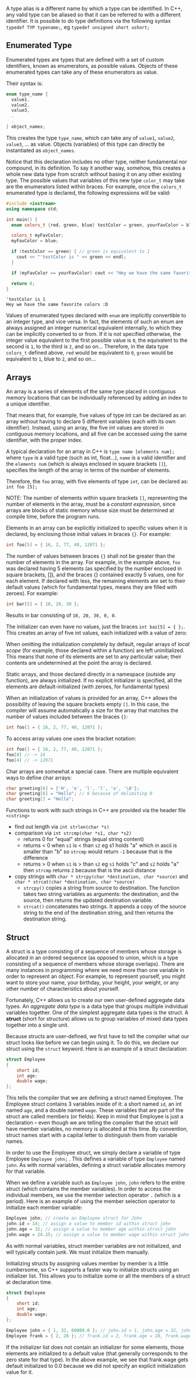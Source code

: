 #+BEGIN_COMMENT
.. title: Computer Science I - Lecture 05
.. slug: cs-I-05
.. date: 2018-11-09
.. tags: 
.. category: university cs01
.. link: 
.. description: 
.. type: text
.. has_math: true
#+END_COMMENT

# * Non-primitive Data Types
A type alias is a different name by which a type can be identified. In C++, any valid type can be aliased so that it can be referred to with a different identifier.
It is possible to do type definitions via the following syntax =typedef TYP typename;=, eg =typedef unsigned short ushort;=

** Enumerated Type
Enumerated types are types that are defined with a set of custom identifiers, known as enumerators, as possible values. Objects of these enumerated types can take any of these enumerators as value.

Their syntax is:

#+BEGIN_SRC cpp
enum type_name {
  value1,
  value2,
  value3,
  .
  .
} object_names;
#+END_SRC

This creates the type =type_name=, which can take any of =value1=, =value2=, =value3=, ... as value. Objects (variables) of this type can directly be instantiated as =object_names=.

Notice that this declaration includes no other type, neither fundamental nor compound, in its definition. To say it another way, somehow, this creates a whole new data type from scratch without basing it on any other existing type. The possible values that variables of this new type =color_t= may take are the enumerators listed within braces. For example, once the =colors_t= enumerated type is declared, the following expressions will be valid:
#+BEGIN_SRC cpp :exports both :results output print
  #include <iostream>
  using namespace std;

  int main() {
    enum colors_t {red, green, blue} testColor = green, yourFavColor = blue;

    colors_t myFavColor;
    myFavColor = blue;

    if (testColor == green) { // green is equivalent to 1
      cout << "'testColor is " << green << endl;
    }

    if (myFavColor == yourFavColor) cout << "Hey we have the same favorite colors :D" << endl;

    return 0;
  }
#+END_SRC

#+RESULTS:
: 'testColor is 1
: Hey we have the same favorite colors :D

Values of enumerated types declared with =enum= are implicitly convertible to an integer type, and vice versa. In fact, the elements of such an enum are always assigned an integer numerical equivalent internally, to which they can be implicitly converted to or from. If it is not specified otherwise, the integer value equivalent to the first possible value is =0=, the equivalent to the second is =1=, to the third is =2=, and so on... Therefore, in the data type =colors_t= defined above, =red= would be equivalent to =0=, =green= would be equivalent to =1=, blue to =2=, and so on...

** Arrays
An array is a series of elements of the same type placed in contiguous memory locations that can be individually referenced by adding an index to a unique identifier.

That means that, for example, five values of type int can be declared as an array without having to declare 5 different variables (each with its own identifier). Instead, using an array, the five int values are stored in contiguous memory locations, and all five can be accessed using the same identifier, with the proper index.

A typical declaration for an array in C++ is =type name [elements num];= where =type= is a valid type (such as int, float...), =name= is a valid identifier and the =elements num= (which is always enclosed in square brackets =[]=), specifies the length of the array in terms of the number of elements.

Therefore, the =foo= array, with five elements of type =int=, can be declared as: =int foo [5];=

NOTE: The number of elements within square brackets =[]=, representing the number of elements in the array, must be a /constant expression/, since arrays are blocks of static memory whose size must be determined at compile time, before the program runs.

Elements in an array can be explicitly initialized to specific values when it is declared, by enclosing those initial values in braces ={}=. For example:
#+BEGIN_SRC cpp
int foo[5] = { 16, 2, 77, 40, 12071 }; 
#+END_SRC
The number of values between braces ={}= shall not be greater than the number of elements in the array. For example, in the example above, =foo= was declared having 5 elements (as specified by the number enclosed in square brackets, []), and the braces {} contained exactly 5 values, one for each element. If declared with less, the remaining elements are set to their default values (which for fundamental types, means they are filled with zeroes). For example:
#+BEGIN_SRC cpp
int bar[5] = { 10, 20, 30 }; 
#+END_SRC 
Results in bar consisting of =10, 20, 30, 0, 0=.

The initializer can even have no values, just the braces =int baz[5] = { };=.
This creates an array of five int values, each initialized with a value of zero:

When omitting the initialization completely by default, regular arrays of /local scope/ (for example, those declared within a function) are left uninitialized. This means that none of its elements are set to any particular value; their contents are undetermined at the point the array is declared.

Static arrays, and those declared directly in a namespace (outside any function), are always initialized. If no explicit initializer is specified, all the elements are default-initialized (with zeroes, for fundamental types)

When an initialization of values is provided for an array, C++ allows the possibility of leaving the square brackets empty =[]=. In this case, the compiler will assume automatically a size for the array that matches the number of values included between the braces ={}=:
#+BEGIN_SRC cpp
int foo[] = { 16, 2, 77, 40, 12071 };
#+END_SRC 

To access array values one uses the bracket notation:
#+BEGIN_SRC cpp
int foo[] = { 16, 2, 77, 40, 12071 };
foo[0] // -> 16
foo[4] // -> 12071
#+END_SRC

Char arrays are somewhat a special case. There are multiple equivalent ways to define char arrays:
#+BEGIN_SRC cpp
char greeting[6] = {'H', 'e', 'l', 'l', 'o', '\0'};
char greeting[6] = "Hello"; // 6 because of delimiting 0
char greeting[] = "Hello";
#+END_SRC

Functions to work with such strings in C++ are provided via the header file =<cstring>=
- find out length via =int strlen(char *s)=
- comparison via =int strcmp(char *s1, char *s2)=
  - returns 0 for "equal" strings (equal string content)
  - returns < 0 when =s1= is < than =s2= eg s1 holds "a" which in ascii is smaller than "b" so =strcmp= would return =-1= because that is the difference
  - returns > 0 when =s1= is > than =s2= eg =s1= holds "c" and =s2= holds "a" then =strcmp= returns =2= because that is the ascii distance
- copy strings with =char * strcpy(char *destination, char *source)= and =char * strcat(char *destination, char *source)=
  - =strcpy()= copies a string from source to destination. The function takes two string variables as arguments: the destination, and the source, then returns the updated destination variable.
  - =strcat()= concatenates two strings. It appends a copy of the source string to the end of the destination string, and then returns the destination string.
** Struct
A struct is a type consisting of a sequence of members whose storage is allocated in an ordered sequence (as opposed to union, which is a type consisting of a sequence of members whose storage overlaps). There are many instances in programming where we need more than one variable in order to represent an object. For example, to represent yourself, you might want to store your name, your birthday, your height, your weight, or any other number of characteristics about yourself.

Fortunately, C++ allows us to create our own user-defined aggregate data types. An /aggregate data type/ is a data type that groups multiple individual variables together. One of the simplest aggregate data types is the struct. A *struct* (short for structure) allows us to group variables of mixed data types together into a single unit.

Because structs are user-defined, we first have to tell the compiler what our struct looks like before we can begin using it. To do this, we declare our struct using the =struct= keyword. Here is an example of a struct declaration:
#+BEGIN_SRC cpp
struct Employee
{
    short id;
    int age;
    double wage;
};
#+END_SRC
This tells the compiler that we are defining a struct named Employee. The Employee struct contains 3 variables inside of it: a short named =id=, an int named =age=, and a double named =wage=. These variables that are part of the struct are called members (or fields). Keep in mind that Employee is just a declaration -- even though we are telling the compiler that the struct will have member variables, no memory is allocated at this time. By convention, struct names start with a capital letter to distinguish them from variable names.

In order to use the Employee struct, we simply declare a variable of type Employee =Employee john;= . This defines a variable of type =Employee= named =john=. As with normal variables, defining a struct variable allocates memory for that variable.

When we define a variable such as =Employee john=, =john= refers to the entire struct (which contains the member variables). In order to access the individual members, we use the member selection operator ~.~ (which is a period). Here is an example of using the member selection operator to initialize each member variable:
#+BEGIN_SRC cpp
Employee john; // create an Employee struct for John
john.id = 14; // assign a value to member id within struct john
john.age = 32; // assign a value to member age within struct john
john.wage = 24.15; // assign a value to member wage within struct john
#+END_SRC
As with normal variables, struct member variables are not initialized, and will typically contain junk. We must initialize them manually.

Initializing structs by assigning values member by member is a little cumbersome, so C++ supports a faster way to initialize structs using an initializer list. This allows you to initialize some or all the members of a struct at declaration time.
#+BEGIN_SRC cpp
struct Employee
{
    short id;
    int age;
    double wage;
};
 
Employee john = { 1, 32, 60000.0 }; // john.id = 1, john.age = 32, john.wage = 60000.0
Employee frank = { 2, 28 }; // frank.id = 2, frank.age = 28, frank.wage = 0.0 (default initialization)
#+END_SRC
If the initializer list does not contain an initializer for some elements, those elements are initialized to a default value (that generally corresponds to the zero state for that type). In the above example, we see that frank.wage gets default initialized to 0.0 because we did not specify an explicit initialization value for it.

